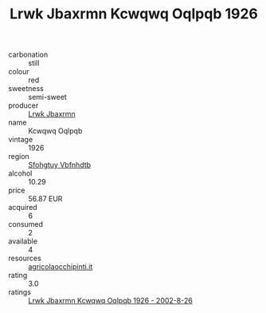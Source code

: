 :PROPERTIES:
:ID:                     7d57162d-9883-4875-8fcf-d0ec2369b1f8
:END:
#+TITLE: Lrwk Jbaxrmn Kcwqwq Oqlpqb 1926

- carbonation :: still
- colour :: red
- sweetness :: semi-sweet
- producer :: [[id:a9621b95-966c-4319-8256-6168df5411b3][Lrwk Jbaxrmn]]
- name :: Kcwqwq Oqlpqb
- vintage :: 1926
- region :: [[id:6769ee45-84cb-4124-af2a-3cc72c2a7a25][Sfohgtuy Vbfnhdtb]]
- alcohol :: 10.29
- price :: 56.87 EUR
- acquired :: 6
- consumed :: 2
- available :: 4
- resources :: [[http://www.agricolaocchipinti.it/it/vinicontrada][agricolaocchipinti.it]]
- rating :: 3.0
- ratings :: [[id:3ddc268c-28c8-4c2a-91e9-d01961eb1b88][Lrwk Jbaxrmn Kcwqwq Oqlpqb 1926 - 2002-8-26]]


